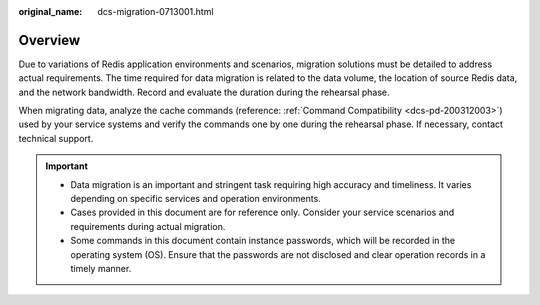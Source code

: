 :original_name: dcs-migration-0713001.html

.. _dcs-migration-0713001:

Overview
========

Due to variations of Redis application environments and scenarios, migration solutions must be detailed to address actual requirements. The time required for data migration is related to the data volume, the location of source Redis data, and the network bandwidth. Record and evaluate the duration during the rehearsal phase.

When migrating data, analyze the cache commands (reference: :ref:`Command Compatibility <dcs-pd-200312003>`) used by your service systems and verify the commands one by one during the rehearsal phase. If necessary, contact technical support.

.. important::

   -  Data migration is an important and stringent task requiring high accuracy and timeliness. It varies depending on specific services and operation environments.
   -  Cases provided in this document are for reference only. Consider your service scenarios and requirements during actual migration.
   -  Some commands in this document contain instance passwords, which will be recorded in the operating system (OS). Ensure that the passwords are not disclosed and clear operation records in a timely manner.
